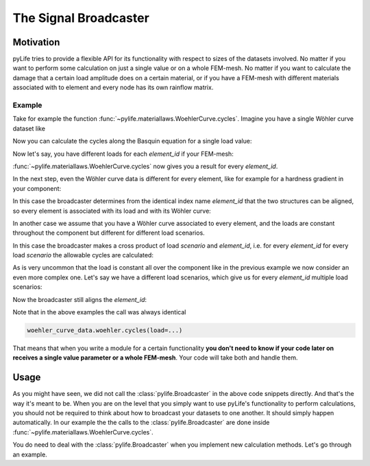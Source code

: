 The Signal Broadcaster
======================

Motivation
----------

pyLife tries to provide a flexible API for its functionality with respect to
sizes of the datasets involved.  No matter if you want to perform some
calculation on just a single value or on a whole FEM-mesh.  No matter if you
want to calculate the damage that a certain load amplitude does on a certain
material, or if you have a FEM-mesh with different materials associated with
to element and every node has its own rainflow matrix.


Example
~~~~~~~

Take for example the function
:func:`~pylife.materiallaws.WoehlerCurve.cycles`.  Imagine you have a
single Wöhler curve dataset like

.. jupyter-execute::

    import pandas as pd
    from pylife.materiallaws import WoehlerCurve

    woehler_curve_data = pd.Series({
        'k_1': 7.0,
        'ND': 2e5,
        'SD': 320.0,
        'TN': 2.3,
        'TS': 1.25
    })

    woehler_curve_data


Now you can calculate the cycles along the Basquin equation for a single load
value:


.. jupyter-execute::

    woehler_curve_data.woehler.cycles(load=350.)


Now let's say, you have different loads for each `element_id` if your FEM-mesh:

.. jupyter-execute::

    amplitude = pd.Series([320., 340., 330., 320.], index=pd.Index([1, 2, 3, 4], name='element_id'))
    amplitude


:func:`~pylife.materiallaws.WoehlerCurve.cycles` now gives you a result
for every `element_id`.

.. jupyter-execute::

    woehler_curve_data.woehler.cycles(load=amplitude)


In the next step, even the Wöhler curve data is different for every element,
like for example for a hardness gradient in your component:

.. jupyter-execute::

    woehler_curve_data = pd.DataFrame({
        'k_1': 7.0,
        'ND': 2e5,
        'SD': [370., 320., 280, 280],
        'TN': 2.3,
        'TS': 1.25
    }, index=pd.Index([1, 2, 3, 4], name='element_id'))

    woehler_curve_data

In this case the broadcaster determines from the identical index name
`element_id` that the two structures can be aligned, so every element is
associated with its load and with its Wöhler curve:

.. jupyter-execute::

   woehler_curve_data.woehler.cycles(load=amplitude)

In another case we assume that you have a Wöhler curve associated to every
element, and the loads are constant throughout the component but different for
different load scenarios.

.. jupyter-execute::

    amplitude_scenarios = pd.Series([320., 340., 330., 320.], index=pd.Index([1, 2, 3, 4], name='scenario'))
    amplitude_scenarios

In this case the broadcaster makes a cross product of load `scenario` and
`element_id`, i.e. for every `element_id` for every load `scenario` the
allowable cycles are calculated:

.. jupyter-execute::

    woehler_curve_data.woehler.cycles(load=amplitude_scenarios)

As is very uncommon that the load is constant all over the component like in
the previous example we now consider an even more complex one.  Let's say we
have a different load scenarios, which give us for every `element_id` multiple
load scenarios:

.. jupyter-execute::

    amplitude_scenarios = pd.Series(
        [320., 340., 330., 320, 220., 240., 230., 220, 420., 440., 430., 420],
        index=pd.MultiIndex.from_tuples([
            (1, 1), (1, 2), (1, 3), (1, 4),
            (2, 1), (2, 2), (2, 3), (2, 4),
            (3, 1), (3, 2), (3, 3), (3, 4)
        ], names=['scenario', 'element_id']))
    amplitude_scenarios

Now the broadcaster still aligns the `element_id`:

.. jupyter-execute::

    woehler_curve_data.woehler.cycles(load=amplitude_scenarios)

Note that in the above examples the call was always identical

.. code-block:: python

    woehler_curve_data.woehler.cycles(load=...)

That means that when you write a module for a certain functionality **you don't
need to know if your code later on receives a single value parameter or a whole
FEM-mesh**.  Your code will take both and handle them.


Usage
-----

As you might have seen, we did not call the :class:`pylife.Broadcaster` in the
above code snippets directly.  And that's the way it's meant to be.  When you
are on the level that you simply want to use pyLife's functionality to perform
calculations, you should not be required to think about how to broadcast your
datasets to one another.  It should simply happen automatically.  In our
example the the calls to the :class:`pylife.Broadcaster` are done inside
:func:`~pylife.materiallaws.WoehlerCurve.cycles`.

You do need to deal with the :class:`pylife.Broadcaster` when you implement new
calculation methods.  Let's go through an example.

.. todo::

   **Sorry**, this is still to be written.
